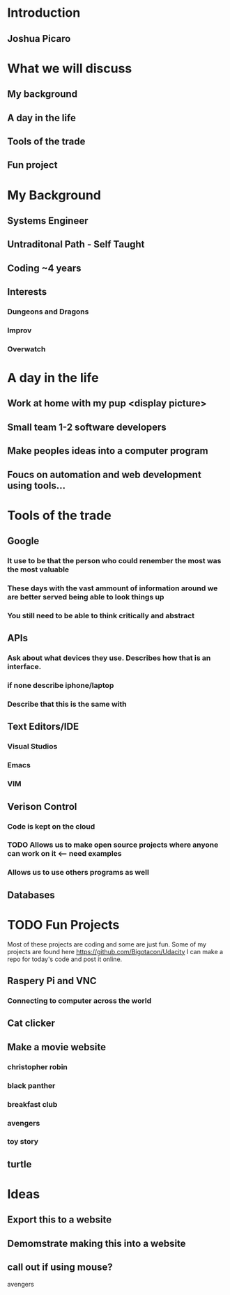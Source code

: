 * Introduction
** Joshua Picaro
* What we will discuss
** My background
** A day in the life
** Tools of the trade
** Fun project
* My Background
** Systems Engineer
** Untraditonal Path - Self Taught
** Coding ~4 years
** Interests
*** Dungeons and Dragons
*** Improv
*** Overwatch
* A day in the life
** Work at home with my pup <display picture>
** Small team 1-2 software developers
** Make peoples ideas into a computer program
** Foucs on automation and web development using tools...
* Tools of the trade
** Google
*** It use to be that the person who could renember the most was the most valuable
*** These days with the vast ammount of information around we are better served being able to look things up
*** You still need to be able to think critically and abstract
** APIs
*** Ask about what devices they use. Describes how that is an interface.
*** if none describe iphone/laptop
*** Describe that this is the same with
** Text Editors/IDE
*** Visual Studios
*** Emacs
*** VIM
** Verison Control
*** Code is kept on the cloud
*** TODO Allows us to make open source projects where anyone can work on it <-- need examples
*** Allows us to use others programs as well
** Databases
* TODO Fun Projects
 Most of these projects are coding and some are just fun.
Some of my projects are found here https://github.com/Bigotacon/Udacity
I can make a repo for today's code and post it online.
** Raspery Pi and VNC
*** Connecting to computer across the world
** Cat clicker
** Make a movie website
*** christopher robin
*** black panther
*** breakfast club
*** avengers
*** toy story
** turtle
* Ideas
** Export this to a website
** Demomstrate making this into a website
** call out if using mouse?
avengers
